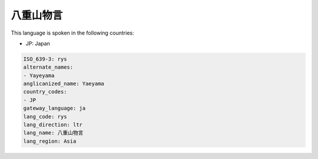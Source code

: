 .. _rys:

八重山物言
===============

This language is spoken in the following countries:

* JP: Japan

.. code-block:: yaml

    ISO_639-3: rys
    alternate_names:
    - Yayeyama
    anglicanized_name: Yaeyama
    country_codes:
    - JP
    gateway_language: ja
    lang_code: rys
    lang_direction: ltr
    lang_name: 八重山物言
    lang_region: Asia
    
